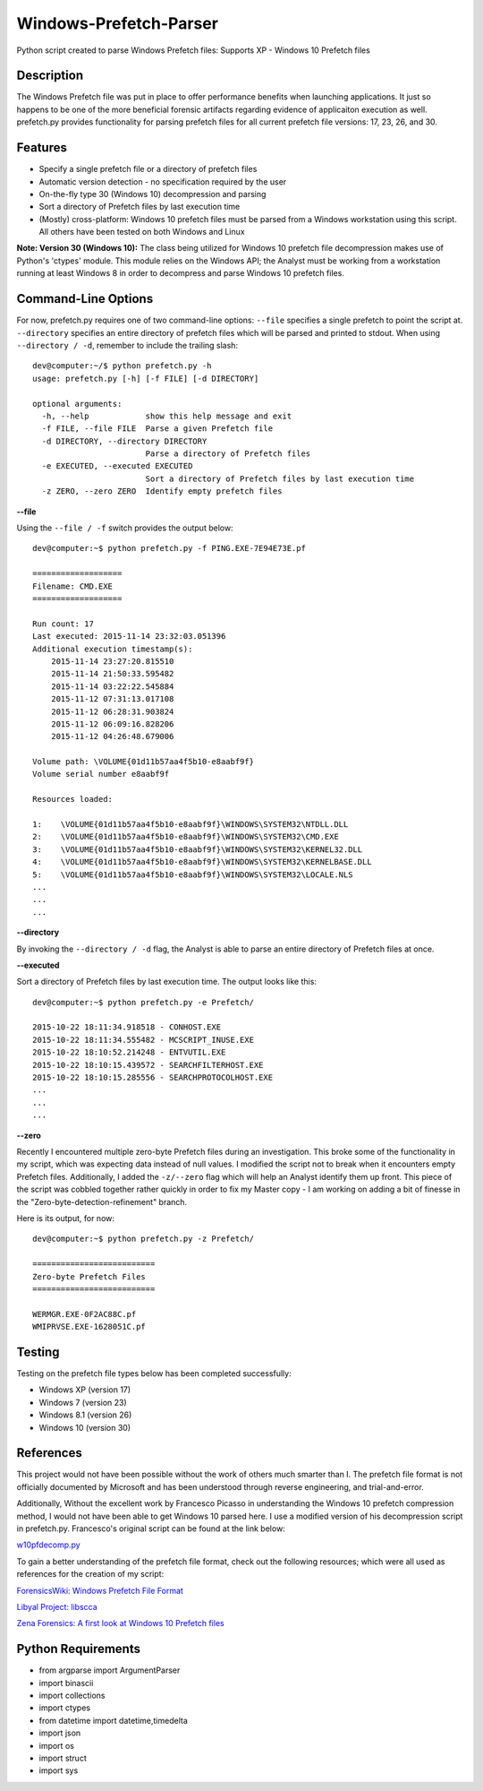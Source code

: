 Windows-Prefetch-Parser
========================
Python script created to parse Windows Prefetch files: Supports XP - Windows 10 Prefetch files

Description
------------
The Windows Prefetch file was put in place to offer performance benefits when launching applications. It just so happens to be one of the more beneficial forensic artifacts regarding evidence of applicaiton execution as well. prefetch.py provides functionality for parsing prefetch files for all current prefetch file versions: 17, 23, 26, and 30.

Features
---------
* Specify a single prefetch file or a directory of prefetch files
* Automatic version detection - no specification required by the user
* On-the-fly type 30 (Windows 10) decompression and parsing
* Sort a directory of Prefetch files by last execution time
* (Mostly) cross-platform: Windows 10 prefetch files must be parsed from a Windows workstation using this script. All others have been tested on both Windows and Linux

**Note: Version 30 (Windows 10):**
The class being utilized for Windows 10 prefetch file decompression makes use of Python's 'ctypes' module. This module relies on the Windows API; the Analyst must be working from a workstation running at least Windows 8 in order to decompress and parse Windows 10 prefetch files.

Command-Line Options
---------------------
For now, prefetch.py requires one of two command-line options: ``--file`` specifies a single prefetch to point the script at. ``--directory`` specifies an entire directory of prefetch files which will be parsed and printed to stdout. When using ``--directory / -d``, remember to include the trailing slash:

::

    dev@computer:~/$ python prefetch.py -h
    usage: prefetch.py [-h] [-f FILE] [-d DIRECTORY]
    
    optional arguments:
      -h, --help            show this help message and exit
      -f FILE, --file FILE  Parse a given Prefetch file
      -d DIRECTORY, --directory DIRECTORY
                            Parse a directory of Prefetch files
      -e EXECUTED, --executed EXECUTED
                            Sort a directory of Prefetch files by last execution time
      -z ZERO, --zero ZERO  Identify empty prefetch files

**--file**

Using the ``--file / -f`` switch provides the output below:

::

    dev@computer:~$ python prefetch.py -f PING.EXE-7E94E73E.pf
    
    ===================
    Filename: CMD.EXE
    ===================

    Run count: 17
    Last executed: 2015-11-14 23:32:03.051396
    Additional execution timestamp(s):
        2015-11-14 23:27:20.815510
        2015-11-14 21:50:33.595482
        2015-11-14 03:22:22.545884
        2015-11-12 07:31:13.017108
        2015-11-12 06:28:31.903824
        2015-11-12 06:09:16.828206
        2015-11-12 04:26:48.679006

    Volume path: \VOLUME{01d11b57aa4f5b10-e8aabf9f}
    Volume serial number e8aabf9f

    Resources loaded:

    1:    \VOLUME{01d11b57aa4f5b10-e8aabf9f}\WINDOWS\SYSTEM32\NTDLL.DLL
    2:    \VOLUME{01d11b57aa4f5b10-e8aabf9f}\WINDOWS\SYSTEM32\CMD.EXE
    3:    \VOLUME{01d11b57aa4f5b10-e8aabf9f}\WINDOWS\SYSTEM32\KERNEL32.DLL
    4:    \VOLUME{01d11b57aa4f5b10-e8aabf9f}\WINDOWS\SYSTEM32\KERNELBASE.DLL
    5:    \VOLUME{01d11b57aa4f5b10-e8aabf9f}\WINDOWS\SYSTEM32\LOCALE.NLS
    ...
    ...
    ...

**--directory**

By invoking the ``--directory / -d`` flag, the Analyst is able to parse an entire directory of Prefetch files at once.

**--executed**

Sort a directory of Prefetch files by last execution time. The output looks like this:

::

    dev@computer:~$ python prefetch.py -e Prefetch/

    2015-10-22 18:11:34.918518 - CONHOST.EXE
    2015-10-22 18:11:34.555482 - MCSCRIPT_INUSE.EXE
    2015-10-22 18:10:52.214248 - ENTVUTIL.EXE
    2015-10-22 18:10:15.439572 - SEARCHFILTERHOST.EXE
    2015-10-22 18:10:15.285556 - SEARCHPROTOCOLHOST.EXE
    ...
    ...
    ...

**--zero**

Recently I encountered multiple zero-byte Prefetch files during an investigation. This broke some of the functionality in my script, which was expecting data instead of null values. I modified the script not to break when it encounters empty Prefetch files. Additionally, I added the ``-z/--zero`` flag which will help an Analyst identify them up front. This piece of the script was cobbled together rather quickly in order to fix my Master copy - I am working on adding a bit of finesse in the "Zero-byte-detection-refinement" branch.

Here is its output, for now:

::

    dev@computer:~$ python prefetch.py -z Prefetch/
    
    ==========================
    Zero-byte Prefetch Files
    ==========================

    WERMGR.EXE-0F2AC88C.pf
    WMIPRVSE.EXE-1628051C.pf

Testing
--------

Testing on the prefetch file types below has been completed successfully:

* Windows XP (version 17)
* Windows 7 (version 23)
* Windows 8.1 (version 26)
* Windows 10 (version 30)

References
-----------
This project would not have been possible without the work of others much smarter than I. The prefetch file format is not officially documented by Microsoft and has been understood through reverse engineering, and trial-and-error. 

Additionally, Without the excellent work by Francesco Picasso in understanding the Windows 10 prefetch compression method, I would not have been able to get Windows 10 parsed here. I use a modified version of his decompression script in prefetch.py. Francesco's original script can be found at the link below:

`w10pfdecomp.py <https://github.com/dfirfpi/hotoloti/blob/master/sas/w10pfdecomp.py>`_

To gain a better understanding of the prefetch file format, check out the following resources; which were all used as references for the creation of my script:

`ForensicsWiki: Windows Prefetch File Format <http://www.forensicswiki.org/wiki/Windows_Prefetch_File_Format>`_

`Libyal Project: libscca <https://github.com/libyal/libscca/blob/master/documentation/Windows%20Prefetch%20File%20(PF)%20format.asciidoc>`_

`Zena Forensics: A first look at Windows 10 Prefetch files <http://blog.digital-forensics.it/2015/06/a-first-look-at-windows-10-prefetch.html>`_

Python Requirements
--------------------
* from argparse import ArgumentParser
* import binascii
* import collections
* import ctypes
* from datetime import datetime,timedelta
* import json
* import os
* import struct
* import sys
